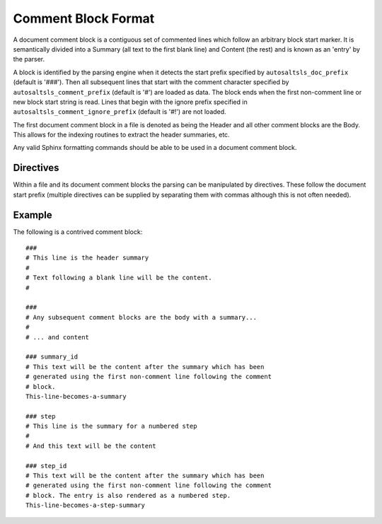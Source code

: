 Comment Block Format
=====================

A document comment block is a contiguous set of commented lines which follow an arbitrary block start marker. It is
semantically divided into a Summary (all text to the first blank line) and Content (the rest) and is known as an 'entry'
by the parser.

A block is identified by the parsing engine when it detects the start prefix specified by ``autosaltsls_doc_prefix``
(default is '###'). Then all subsequent lines that start with the comment character specified by
``autosaltsls_comment_prefix`` (default is '#') are loaded as data. The block ends when the first non-comment line
or new block start string is read. Lines that begin with the ignore prefix specified in ``autosaltsls_comment_ignore_prefix``
(default is '#!') are not loaded.

The first document comment block in a file is denoted as being the Header and all other comment blocks are the Body. This
allows for the indexing routines to extract the header summaries, etc.

Any valid Sphinx formatting commands should be able to be used in a document comment block.

Directives
-----------
Within a file and its document comment blocks the parsing can be manipulated by directives. These follow the document
start prefix (multiple directives can be supplied by separating them with commas although this is not often needed).

.. confval:: topfile

    Scope: File

    Identifies the current sls file as a salt top file (See `Salt Top Files <https://docs.saltstack.com/en/latest/ref/states/top.html>`_).
    Files with the name ``top.sls`` are automatically identified so this is only needed for alternate top files that
    might be passed to ``state.top``.

.. confval:: include

    Scope: Entry

    Provided the line following this directive is ``include:`` then the entries for that YAML key will be read into a
    list of includes to be rendered as cross-ref links to other sls files if possible.

.. confval:: show_id

    Scope: Entry

    Read the first line following this comment block and add it as a content line.

.. confval:: summary_id

    Scope: Entry

    Read the first line following this comment block and add it as the entry summary.

.. confval:: step

    Scope: Entry

    This entry is to be added to the numbered list of steps

.. confval:: step_id

    Scope: Entry

    Read the first line following this comment block and add it as summary, then add the entry to the numbered list
    of steps

Example
--------
The following is a contrived comment block::

    ###
    # This line is the header summary
    #
    # Text following a blank line will be the content.
    #

    ###
    # Any subsequent comment blocks are the body with a summary...
    #
    # ... and content

    ### summary_id
    # This text will be the content after the summary which has been
    # generated using the first non-comment line following the comment
    # block.
    This-line-becomes-a-summary

    ### step
    # This line is the summary for a numbered step
    #
    # And this text will be the content

    ### step_id
    # This text will be the content after the summary which has been
    # generated using the first non-comment line following the comment
    # block. The entry is also rendered as a numbered step.
    This-line-becomes-a-step-summary
